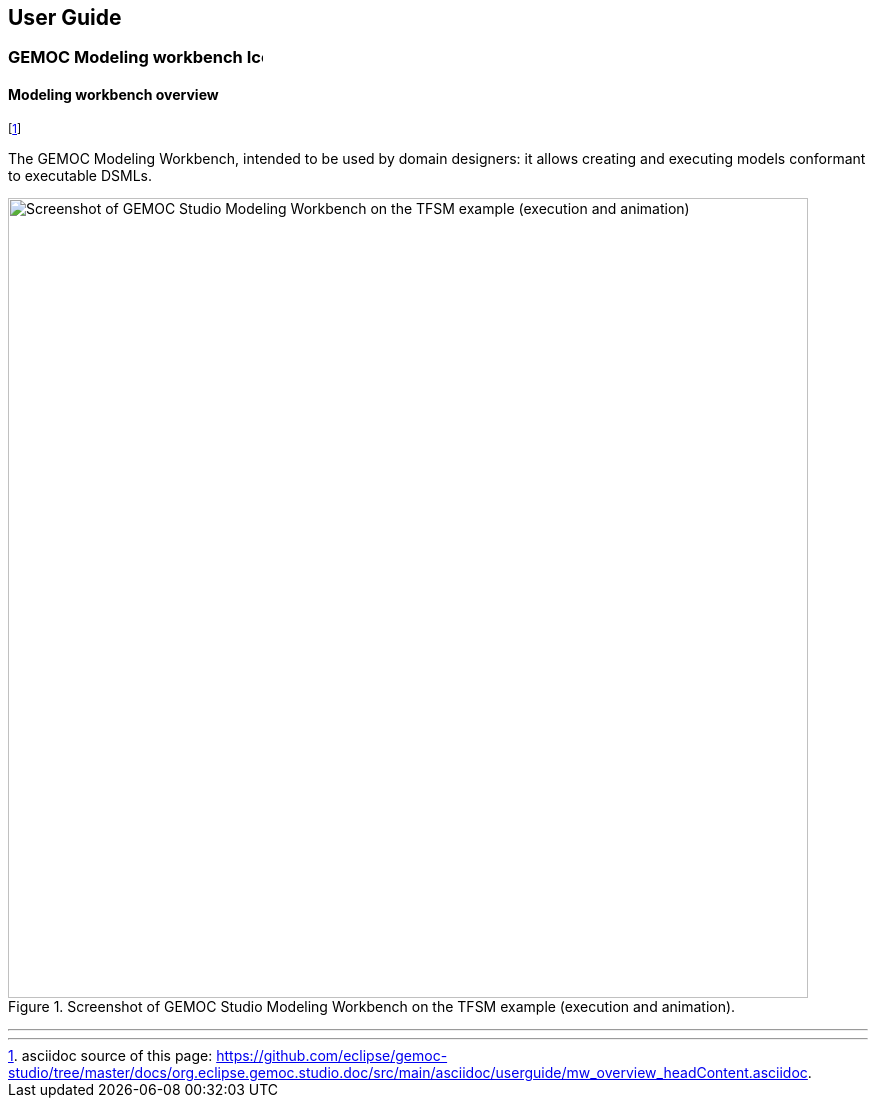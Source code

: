 ////////////////////////////////////////////////////////////////
//	Reproduce title only if not included in master documentation
////////////////////////////////////////////////////////////////
ifndef::includedInMaster[]
== User Guide

=== GEMOC Modeling workbench image:images/icons/IconeGemocModel_16.png[width=16, height=16, role=right]

==== Modeling workbench overview
endif::[]

footnote:[asciidoc source of this page:  https://github.com/eclipse/gemoc-studio/tree/master/docs/org.eclipse.gemoc.studio.doc/src/main/asciidoc/userguide/mw_overview_headContent.asciidoc.]

The GEMOC Modeling Workbench, intended to be used by domain designers: it allows creating and executing models conformant to executable DSMLs.

[[figure-glw-screenshot-of-modeling_workbench]]
.Screenshot of GEMOC Studio Modeling Workbench on the TFSM example (execution and animation).
image::images/userguide/gemoc_modeling_workbench_TFSM_animation_screenshot.png["Screenshot of GEMOC Studio Modeling Workbench on the TFSM example (execution and animation)", 800]
(((TFSM)))
(((TFSM,Modeling workbench)))

'''

